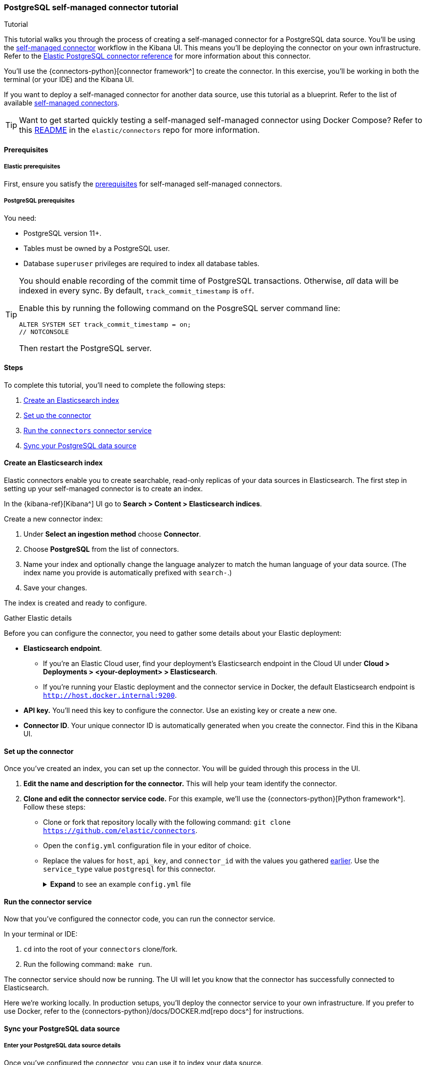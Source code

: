 [#es-postgresql-connector-client-tutorial]
=== PostgreSQL self-managed connector tutorial
++++
<titleabbrev>Tutorial</titleabbrev>
++++

This tutorial walks you through the process of creating a self-managed connector for a PostgreSQL data source.
You'll be using the <<es-build-connector, self-managed connector>> workflow in the Kibana UI.
This means you'll be deploying the connector on your own infrastructure.
Refer to the <<es-connectors-postgresql, Elastic PostgreSQL connector reference>> for more information about this connector.

You'll use the {connectors-python}[connector framework^] to create the connector.
In this exercise, you'll be working in both the terminal (or your IDE) and the Kibana UI.

If you want to deploy a self-managed connector for another data source, use this tutorial as a blueprint.
Refer to the list of available <<es-build-connector,self-managed connectors>>.

[TIP]
====
Want to get started quickly testing a self-managed self-managed connector using Docker Compose?
Refer to this https://github.com/elastic/connectors/tree/main/scripts/stack#readme[README] in the `elastic/connectors` repo for more information.
====

[discrete#es-postgresql-connector-client-tutorial-prerequisites]
==== Prerequisites

[discrete#es-postgresql-connector-client-tutorial-prerequisites-elastic]
===== Elastic prerequisites

First, ensure you satisfy the <<es-build-connector-prerequisites, prerequisites>> for self-managed self-managed connectors.

[discrete#es-postgresql-connector-client-tutorial-postgresql-prerequisites]
===== PostgreSQL prerequisites

You need:

* PostgreSQL version 11+.
* Tables must be owned by a PostgreSQL user.
* Database `superuser` privileges are required to index all database tables.

[TIP]
====
You should enable recording of the commit time of PostgreSQL transactions.
Otherwise, _all_ data will be indexed in every sync.
By default, `track_commit_timestamp` is `off`.

Enable this by running the following command on the PosgreSQL server command line:

[source,shell]
----
ALTER SYSTEM SET track_commit_timestamp = on;
// NOTCONSOLE
----

Then restart the PostgreSQL server.
====

[discrete#es-postgresql-connector-client-tutorial-steps]
==== Steps

To complete this tutorial, you'll need to complete the following steps:

. <<es-postgresql-connector-client-tutorial-create-index, Create an Elasticsearch index>>
. <<es-postgresql-connector-client-tutorial-setup-connector, Set up the connector>>
. <<es-postgresql-connector-client-tutorial-run-connector-service, Run the `connectors` connector service>>
. <<es-postgresql-connector-client-tutorial-sync-data-source>>

[discrete#es-postgresql-connector-client-tutorial-create-index]
==== Create an Elasticsearch index

Elastic connectors enable you to create searchable, read-only replicas of your data sources in Elasticsearch.
The first step in setting up your self-managed connector is to create an index.

In the {kibana-ref}[Kibana^] UI go to *Search > Content > Elasticsearch indices*.

Create a new connector index:

. Under *Select an ingestion method* choose *Connector*.
. Choose *PostgreSQL* from the list of connectors.
. Name your index and optionally change the language analyzer to match the human language of your data source.
(The index name you provide is automatically prefixed with `search-`.)
. Save your changes.

The index is created and ready to configure.

[discrete#es-postgresql-connector-client-tutorial-gather-elastic-details]
.Gather Elastic details
****
Before you can configure the connector, you need to gather some details about your Elastic deployment:

* *Elasticsearch endpoint*.
** If you're an Elastic Cloud user, find your deployment’s Elasticsearch endpoint in the Cloud UI under *Cloud > Deployments > <your-deployment> > Elasticsearch*.
** If you're running your Elastic deployment and the connector service in Docker, the default Elasticsearch endpoint is `http://host.docker.internal:9200`.
* *API key.*
You'll need this key to configure the connector.
Use an existing key or create a new one.
* *Connector ID*.
Your unique connector ID is automatically generated when you create the connector.
Find this in the Kibana UI.
****

[discrete#es-postgresql-connector-client-tutorial-setup-connector]
==== Set up the connector

Once you've created an index, you can set up the connector.
You will be guided through this process in the UI.

. *Edit the name and description for the connector.*
This will help your team identify the connector.
. *Clone and edit the connector service code.*
For this example, we'll use the {connectors-python}[Python framework^].
Follow these steps:
** Clone or fork that repository locally with the following command: `git clone https://github.com/elastic/connectors`.
** Open the `config.yml` configuration file in your editor of choice.
** Replace the values for `host`, `api_key`, and `connector_id` with the values you gathered <<es-postgresql-connector-client-tutorial-gather-elastic-details,earlier>>.
Use the `service_type` value `postgresql` for this connector.
+
.*Expand* to see an example `config.yml` file
[%collapsible]
====
Replace the values for `host`, `api_key`, and `connector_id` with your own values.
Use the `service_type` value `postgresql` for this connector.
[source,yaml]
----
elasticsearch:
  host: <https://<my-elastic-deployment.es.us-west2.gcp.elastic-cloud.com>> # Your Elasticsearch endpoint
  api_key: '<YOUR-API-KEY>' # Your top-level Elasticsearch API key
...
connectors:
  -
    connector_id: "<YOUR-CONNECTOR-ID>"
    api_key: "'<YOUR-API-KEY>" # Your scoped connector index API key (optional). If not provided, the top-level API key is used.
    service_type: "postgresql"



# Self-managed connector settings
connector_id: '<YOUR-CONNECTOR-ID>' # Your connector ID
service_type: 'postgresql'  # The service type for your connector

sources:
  # mongodb: connectors.sources.mongo:MongoDataSource
  # s3: connectors.sources.s3:S3DataSource
  # dir: connectors.sources.directory:DirectoryDataSource
  # mysql: connectors.sources.mysql:MySqlDataSource
  # network_drive: connectors.sources.network_drive:NASDataSource
  # google_cloud_storage: connectors.sources.google_cloud_storage:GoogleCloudStorageDataSource
  # azure_blob_storage: connectors.sources.azure_blob_storage:AzureBlobStorageDataSource
  postgresql: connectors.sources.postgresql:PostgreSQLDataSource
  # oracle: connectors.sources.oracle:OracleDataSource
  # sharepoint: connectors.sources.sharepoint:SharepointDataSource
  # mssql: connectors.sources.mssql:MSSQLDataSource
  # jira: connectors.sources.jira:JiraDataSource
----
====

[discrete#es-postgresql-connector-client-tutorial-run-connector-service]
==== Run the connector service

Now that you've configured the connector code, you can run the connector service.

In your terminal or IDE:

. `cd` into the root of your `connectors` clone/fork.
. Run the following command: `make run`.

The connector service should now be running.
The UI will let you know that the connector has successfully connected to Elasticsearch.

Here we're working locally.
In production setups, you'll deploy the connector service to your own infrastructure.
If you prefer to use Docker, refer to the {connectors-python}/docs/DOCKER.md[repo docs^] for instructions.

[discrete#es-postgresql-connector-client-tutorial-sync-data-source]
==== Sync your PostgreSQL data source

[discrete#es-postgresql-connector-client-tutorial-sync-data-source-details]
===== Enter your PostgreSQL data source details

Once you've configured the connector, you can use it to index your data source.

You can now enter your PostgreSQL instance details in the Kibana UI.

Enter the following information:

* *Host*.
Server host address for your PostgreSQL instance.
* *Port*.
Port number for your PostgreSQL instance.
* *Username*.
Username of the PostgreSQL account.
* *Password*.
Password for that user.
* *Database*.
Name of the PostgreSQL database.
* *Comma-separated list of tables*.
`*` will fetch data from all tables in the configured database.

Once you've entered all these details, select *Save configuration*.

[discrete#es-postgresql-connector-client-tutorial-sync-data-source-launch-sync]
===== Launch a sync

If you navigate to the *Overview* tab in the Kibana UI, you can see the connector's _ingestion status_.
This should now have changed to *Configured*.

It's time to launch a sync by selecting the *Sync* button.

If you navigate to the terminal window where you're running the connector service, you should see output like the following:

[source,shell]
----
[FMWK][13:22:26][INFO] Fetcher <create: 499 update: 0 |delete: 0>
[FMWK][13:22:26][INF0] Fetcher <create: 599 update: 0 |delete: 0>
[FMWK][13:22:26][INFO] Fetcher <create: 699 update: 0 |delete: 0>
...
[FMWK][23:22:28][INF0] [oRXQwYYBLhXTs-qYpJ9i] Sync done: 3864 indexed, 0 deleted.
(27 seconds)
// NOTCONSOLE
----

This confirms the connector has fetched records from your PostgreSQL table(s) and transformed them into documents in your Elasticsearch index.

Verify your Elasticsearch documents in the *Documents* tab in the Kibana UI.

If you're happy with the results, set a recurring sync schedule in the *Scheduling* tab.
This will ensure your _searchable_ data in Elasticsearch is always up to date with changes to your PostgreSQL data source.

[discrete#es-postgresql-connector-client-tutorial-learn-more]
==== Learn more

* <<es-build-connector, Overview of self-managed connectors and frameworks>>
* {connectors-python}[Elastic Elastic connector framework repository^]
* <<es-connectors-postgresql, Elastic PostgreSQL connector reference>>
* <<es-connectors, Overview of all Elastic connectors>>
* <<es-native-connectors, Managed connectors available in Elastic Cloud>>